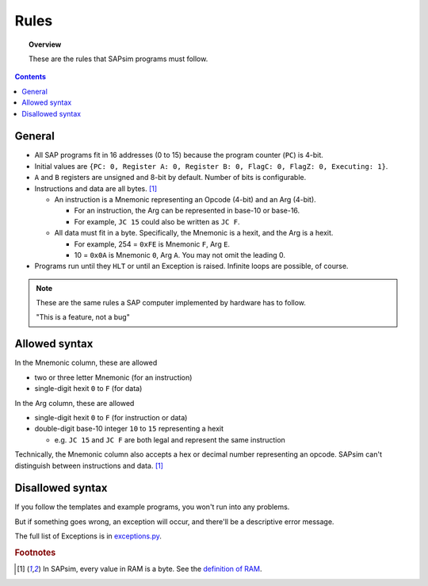 .. _rules:

#####
Rules
#####

.. topic:: Overview

    These are the rules that SAPsim programs must follow.

.. contents::
    :depth: 3

General
#######

- All SAP programs fit in 16 addresses (0 to 15) because the program counter (``PC``) is 4-bit.
- Initial values are ``{PC: 0, Register A: 0, Register B: 0, FlagC: 0, FlagZ: 0, Executing: 1}``.
- ``A`` and ``B`` registers are unsigned and 8-bit by default. Number of bits is configurable.
- Instructions and data are all bytes. [#bytes]_

  - An instruction is a Mnemonic representing an Opcode (4-bit) and an Arg (4-bit).

    - For an instruction, the Arg can be represented in base-10 or base-16.
    - For example, ``JC 15`` could also be written as ``JC F``.

  - All data must fit in a byte. Specifically, the Mnemonic is a hexit, and the Arg is a hexit.

    - For example, 254 = ``0xFE`` is Mnemonic ``F``, Arg ``E``.
    - 10 = ``0x0A`` is Mnemonic ``0``, Arg ``A``. You may not omit the leading 0.

- Programs run until they ``HLT`` or until an Exception is raised. Infinite loops are possible, of course.

.. note::

    These are the same rules a SAP computer implemented by hardware has to follow.

    "This is a feature, not a bug"

Allowed syntax
##############

In the Mnemonic column, these are allowed

* two or three letter Mnemonic (for an instruction)
* single-digit hexit ``0`` to ``F`` (for data)

In the Arg column, these are allowed

* single-digit hexit ``0`` to ``F`` (for instruction or data)
* double-digit base-10 integer ``10`` to ``15`` representing a hexit

  * e.g. ``JC 15`` and ``JC F`` are both legal and represent the same instruction

Technically, the Mnemonic column also accepts a hex or decimal number representing an opcode.
SAPsim can't distinguish between instructions and data. [#bytes]_

Disallowed syntax
#################

If you follow the templates and example programs, you won't run into any problems.

But if something goes wrong, an exception will occur, and there'll be a descriptive error message.

The full list of Exceptions is in `exceptions.py <SAPsim.utils.html#module-SAPsim.utils.exceptions>`_.

.. rubric:: Footnotes

.. [#bytes] In SAPsim, every value in RAM is a byte. See the `definition of RAM <SAPsim.utils.html#src.utils.globs.RAM>`_.

